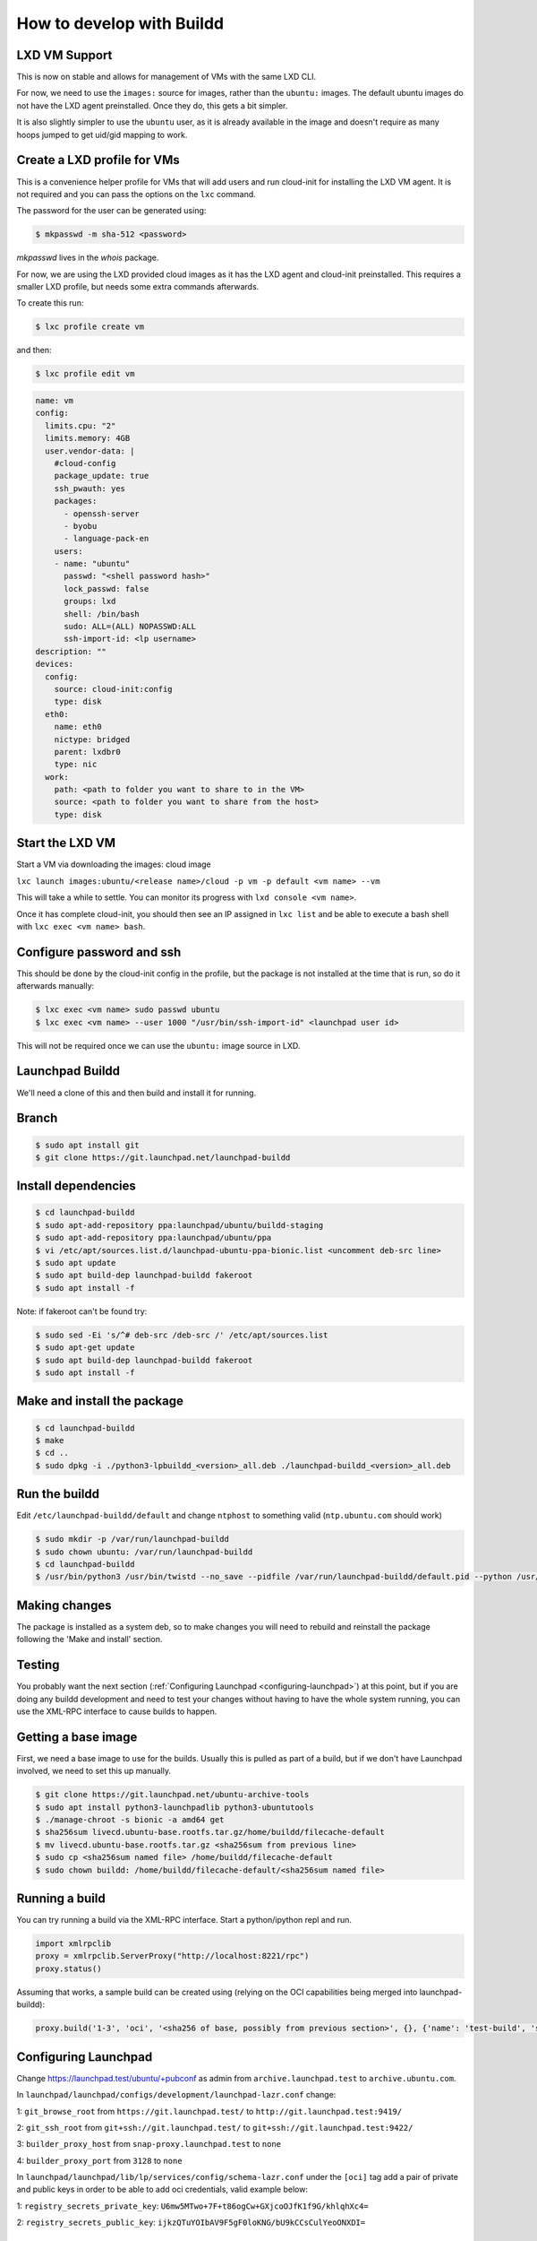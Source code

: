 How to develop with Buildd
==========================

LXD VM Support
--------------

This is now on stable and allows for management of VMs with the same LXD CLI.

For now, we need to use the ``images:`` source for images, rather than the ``ubuntu:`` images. The default ubuntu images do not have the LXD agent preinstalled. Once they do, this gets a bit simpler.

It is also slightly simpler to use the ``ubuntu`` user, as it is already available in the image and doesn't require as many hoops jumped to get uid/gid mapping to work.

Create a LXD profile for VMs
----------------------------

This is a convenience helper profile for VMs that will add users and run cloud-init for installing the LXD VM agent. It is not required and you can pass the options on the ``lxc`` command.

The password for the user can be generated using:

.. code-block:: sh

    $ mkpasswd -m sha-512 <password>

`mkpasswd` lives in the `whois` package.

For now, we are using the LXD provided cloud images as it has the LXD agent and cloud-init preinstalled. This requires a smaller LXD profile, but needs some extra commands afterwards.

To create this run:

.. code-block:: sh

    $ lxc profile create vm

and then:

.. code-block:: sh

    $ lxc profile edit vm

.. code-block:: yaml

    name: vm
    config:
      limits.cpu: "2"
      limits.memory: 4GB
      user.vendor-data: |
        #cloud-config
        package_update: true
        ssh_pwauth: yes
        packages:
          - openssh-server
          - byobu
          - language-pack-en
        users:
        - name: "ubuntu"
          passwd: "<shell password hash>"
          lock_passwd: false
          groups: lxd
          shell: /bin/bash
          sudo: ALL=(ALL) NOPASSWD:ALL
          ssh-import-id: <lp username>
    description: ""
    devices:
      config:
        source: cloud-init:config
        type: disk
      eth0:
        name: eth0
        nictype: bridged
        parent: lxdbr0
        type: nic
      work:
        path: <path to folder you want to share to in the VM>
        source: <path to folder you want to share from the host>
        type: disk


Start the LXD VM
----------------

Start a VM via downloading the images: cloud image

``lxc launch images:ubuntu/<release name>/cloud -p vm -p default <vm name> --vm``

This will take a while to settle. You can monitor its progress with ``lxd console <vm name>``.

Once it has complete cloud-init, you should then see an IP assigned in ``lxc list`` and be able to execute a bash shell with ``lxc exec <vm name> bash``.

Configure password and ssh
--------------------------

This should be done by the cloud-init config in the profile, but the package is not installed at the time that is run, so do it afterwards manually:

.. code-block:: sh

    $ lxc exec <vm name> sudo passwd ubuntu
    $ lxc exec <vm name> --user 1000 "/usr/bin/ssh-import-id" <launchpad user id>


This will not be required once we can use the ``ubuntu:`` image source in LXD.

Launchpad Buildd
----------------

We'll need a clone of this and then build and install it for running.

Branch
------

.. code-block:: sh

    $ sudo apt install git
    $ git clone https://git.launchpad.net/launchpad-buildd

Install dependencies
--------------------

.. code-block:: sh

    $ cd launchpad-buildd
    $ sudo apt-add-repository ppa:launchpad/ubuntu/buildd-staging
    $ sudo apt-add-repository ppa:launchpad/ubuntu/ppa
    $ vi /etc/apt/sources.list.d/launchpad-ubuntu-ppa-bionic.list <uncomment deb-src line>
    $ sudo apt update
    $ sudo apt build-dep launchpad-buildd fakeroot
    $ sudo apt install -f

Note: if fakeroot can't be found try:

.. code-block:: sh

    $ sudo sed -Ei 's/^# deb-src /deb-src /' /etc/apt/sources.list
    $ sudo apt-get update
    $ sudo apt build-dep launchpad-buildd fakeroot
    $ sudo apt install -f

Make and install the package
----------------------------

.. code-block:: sh

    $ cd launchpad-buildd
    $ make
    $ cd ..
    $ sudo dpkg -i ./python3-lpbuildd_<version>_all.deb ./launchpad-buildd_<version>_all.deb

Run the buildd
--------------

Edit ``/etc/launchpad-buildd/default`` and change ``ntphost`` to something valid (``ntp.ubuntu.com`` should work)

.. code-block:: sh

    $ sudo mkdir -p /var/run/launchpad-buildd
    $ sudo chown ubuntu: /var/run/launchpad-buildd
    $ cd launchpad-buildd
    $ /usr/bin/python3 /usr/bin/twistd --no_save --pidfile /var/run/launchpad-buildd/default.pid --python /usr/lib/launchpad-buildd/buildd-slave.tac -n

Making changes
--------------

The package is installed as a system deb, so to make changes you will need to rebuild and reinstall the package following the 'Make and install' section.

Testing
-------

You probably want the next section (:ref:`Configuring Launchpad <configuring-launchpad>`) at this point, but if you are doing any buildd development and need to test your changes without having to have the whole system running, you can use the XML-RPC interface to cause builds to happen.

Getting a base image
--------------------

First, we need a base image to use for the builds. Usually this is pulled as part of a build, but if we don't have Launchpad involved, we need to set this up manually.

.. code-block:: sh

    $ git clone https://git.launchpad.net/ubuntu-archive-tools
    $ sudo apt install python3-launchpadlib python3-ubuntutools
    $ ./manage-chroot -s bionic -a amd64 get
    $ sha256sum livecd.ubuntu-base.rootfs.tar.gz/home/buildd/filecache-default
    $ mv livecd.ubuntu-base.rootfs.tar.gz <sha256sum from previous line>
    $ sudo cp <sha256sum named file> /home/buildd/filecache-default
    $ sudo chown buildd: /home/buildd/filecache-default/<sha256sum named file>

Running a build
---------------

You can try running a build via the XML-RPC interface. Start a python/ipython repl and run.

.. code-block:: python

  import xmlrpclib
  proxy = xmlrpclib.ServerProxy("http://localhost:8221/rpc")
  proxy.status()

Assuming that works, a sample build can be created using (relying on the OCI capabilities being merged into launchpad-buildd):

.. code-block:: python

  proxy.build('1-3', 'oci', '<sha256 of base, possibly from previous section>', {}, {'name': 'test-build', 'series': 'bionic', 'arch_tag': 'amd64', 'git_repository': 'https://github.com/tomwardill/test-docker-repo.git', 'archives': ['deb http://archive.ubuntu.com/ubuntu bionic main restricted', 'deb http://archive.ubuntu.com/ubuntu bionic-updates main restricted', 'deb http://archive.ubuntu.com/ubuntu bionic universe']})

.. _configuring-launchpad:

Configuring Launchpad
---------------------

Change https://launchpad.test/ubuntu/+pubconf as admin from ``archive.launchpad.test`` to ``archive.ubuntu.com``.

In ``launchpad/launchpad/configs/development/launchpad-lazr.conf`` change:

1: ``git_browse_root`` from ``https://git.launchpad.test/`` to ``http://git.launchpad.test:9419/``

2: ``git_ssh_root`` from ``git+ssh://git.launchpad.test/`` to ``git+ssh://git.launchpad.test:9422/``

3: ``builder_proxy_host`` from ``snap-proxy.launchpad.test`` to ``none``

4: ``builder_proxy_port`` from ``3128`` to ``none``

In ``launchpad/launchpad/lib/lp/services/config/schema-lazr.conf`` under the ``[oci]`` tag add a pair of private and public keys in order to be able to add oci credentials, valid example below:

1: ``registry_secrets_private_key``: ``U6mw5MTwo+7F+t86ogCw+GXjcoOJfK1f9G/khlqhXc4=``

2: ``registry_secrets_public_key``: ``ijkzQTuYOIbAV9F5gF0loKNG/bU9kCCsCulYeoONXDI=``



Running soyuz and adding data
-----------------------------

First, you'll need to run some extra bits in Launchpad:

.. code-block:: sh

    $ utilities/start-dev-soyuz.sh
    $ utilities/soyuz-sampledata-setup.py
    $ make run

Image Setup
-----------

Consult the 'Launchpad Configuration' section of [[Soyuz/HowToUseSoyuzLocally|here]] to do the correct `manage-chroot` dance to register an image with launchpad. Without this, you will have no valid buildable architectures.

User setup
----------

It's convenient to add your user to the correct groups, so you can interact with it, without being logged in as admin.

 1. Log in as admin
 2. Go to https://launchpad.test/~launchpad-buildd-admins and add your user
 3. Go to https://launchpad.test/~ubuntu-team and add your user

Registering the buildd
----------------------

The buildd that you have just installed needs registering with Launchpad so that builds can be dispatched to it.

 1. Go to https://launchpad.test/builders

 2. Press 'Register a new build machine'

 3. Fill in the details.

    - The 'URL' is probably ``http://<buildd ip>:8221``.

    - You can make the builder be either virtualized or non-virtualized, but each option requires some extra work.  Make sure you understand what's needed in the case you choose.

    - Most production builders are virtualized, which means that there's machinery to automatically reset them to a clean VM image at the end of each build.  To set this up, ``builddmaster.vm_resume_command`` in your config must be set to a command which ``buildd-manager`` can run to reset the builder.  If the VM reset protocol is 1.1, then the resume command is expected to be synchronous: once it returns, the builder should be running.  If the VM reset protocol is 2.0, then the resume command is expected to be asynchronous, and the builder management code is expected to change the builder's state from ``CLEANING`` to ``CLEAN`` using the webservice once the builder is running.

    - Non-virtualized builders are much simpler: ``launchpad-buildd`` is cleaned synchronously over XML-RPC at the end of each build, and that's it.  If you use this, then you must be careful not to run any untrusted code on the builder (since a chroot or container escape could compromise the builder), and you'll need to uncheck "Require virtualized builders" on any PPAs, live filesystems, recipes, etc. that you want to be allowed to build on this builder.

 4. After 30 seconds or so, the status of the builder on the builders page should be 'Idle'. This page does not auto-update, so refresh!
